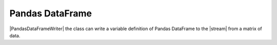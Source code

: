 .. _example-pandas-dataframe-writer:

Pandas DataFrame
----------------------------

|PandasDataFrameWriter| the class can write a variable definition of Pandas DataFrame to the |stream| from a matrix of data.

.. code-block:: python
    :caption: Sample code that writes a Pandas DataFrame definition

    import pytablewriter

    writer = pytablewriter.PandasDataFrameWriter()
    writer.table_name = "example_table"
    writer.header_list = ["int", "float", "str", "bool", "mix", "time"]
    writer.value_matrix = [
        [0,   0.1,      "hoge", True,   0,      "2017-01-01 03:04:05+0900"],
        [2,   "-2.23",  "foo",  False,  None,   "2017-12-23 45:01:23+0900"],
        [3,   0,        "bar",  "true",  "inf", "2017-03-03 33:44:55+0900"],
        [-10, -9.9,     "",     "FALSE", "nan", "2017-01-01 00:00:00+0900"],
    ]
    
    writer.write_table()


.. code-block:: python
    :caption: Output of DataFrame definition

    example_table = pandas.DataFrame([
        [0, 0.10, "hoge", True, 0, "2017-01-01 03:04:05+0900"],
        [2, -2.23, "foo", False, None, "2017-12-23 12:34:51+0900"],
        [3, 0.00, "bar", True, numpy.inf, "2017-03-03 22:44:55+0900"],
        [-10, -9.90, "", False, numpy.nan, "2017-01-01 00:00:00+0900"],
    ])
    example_table.columns = [
        "int",
        "float",
        "str",
        "bool",
        "mix",
        "time",
    ]


